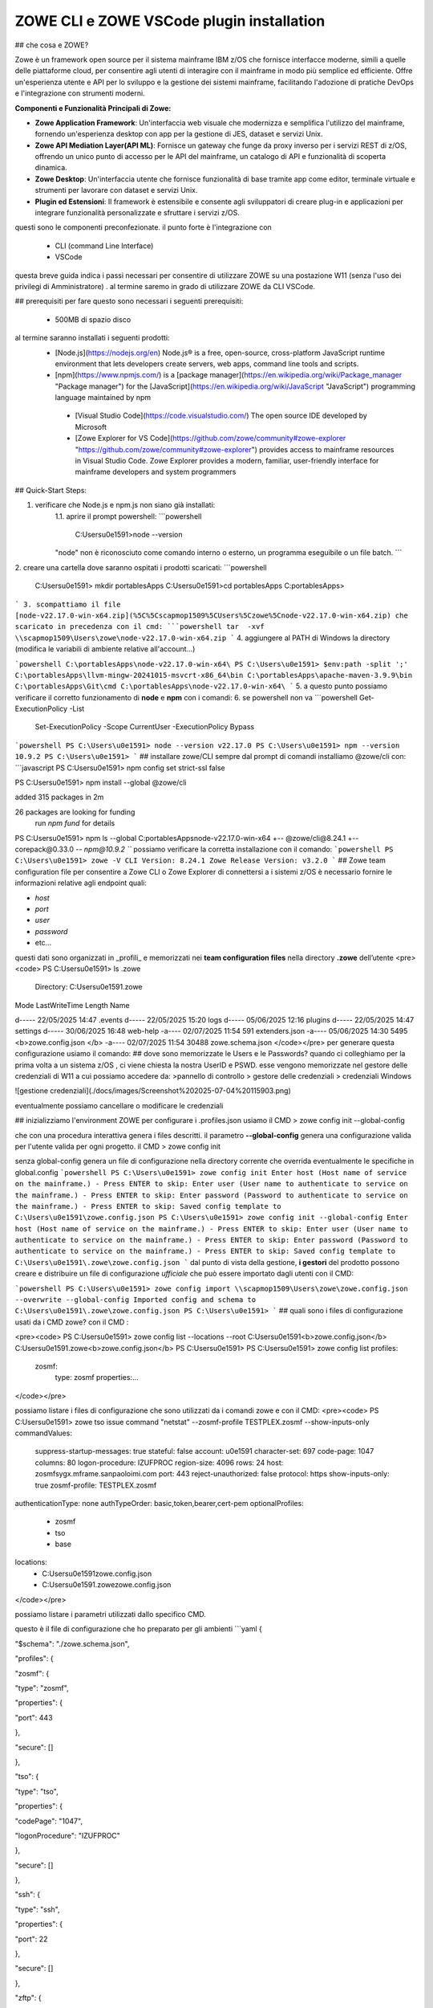 ZOWE CLI e ZOWE VSCode plugin installation
====================
## che cosa e ZOWE?  

Zowe è un framework open source per il sistema mainframe IBM z/OS che fornisce interfacce moderne, simili a quelle delle piattaforme cloud, per consentire agli utenti di interagire con il mainframe in modo più semplice ed efficiente. Offre un'esperienza utente e API per lo sviluppo e la gestione dei sistemi mainframe, facilitando l'adozione di pratiche DevOps e l'integrazione con strumenti moderni.

**Componenti e Funzionalità Principali di Zowe:**

-   **Zowe Application Framework**: Un'interfaccia web visuale che modernizza e semplifica l'utilizzo del mainframe, fornendo un'esperienza desktop con app per la gestione di JES, dataset e servizi Unix.
-   **Zowe API Mediation Layer(API ML)**: Fornisce un gateway che funge da proxy inverso per i servizi REST di z/OS, offrendo un unico punto di accesso per le API del mainframe, un catalogo di API e funzionalità di scoperta dinamica.
-   **Zowe Desktop**: Un'interfaccia utente che fornisce funzionalità di base tramite app come editor, terminale virtuale e strumenti per lavorare con dataset e servizi Unix.
-   **Plugin ed Estensioni**: Il framework è estensibile e consente agli sviluppatori di creare plug-in e applicazioni per integrare funzionalità personalizzate e sfruttare i servizi z/OS.
questi sono le componenti preconfezionate. il punto forte è l'integrazione con 

 - CLI (command Line Interface)
 -  VSCode

questa breve guida indica i passi necessari per consentire di utilizzare ZOWE su una postazione W11 (senza l'uso dei privilegi di Amministratore) .
al termine saremo in grado di utilizzare ZOWE da CLI VSCode.


## prerequisiti
per fare questo sono necessari i seguenti prerequisiti:
 
 - 500MB di spazio disco
 
al termine  saranno installati i seguenti prodotti:
 - [Node.js](https://nodejs.org/en) Node.js® is a free, open-source,   cross-platform JavaScript runtime environment that lets developers
   create servers, web apps, command line tools and scripts.
 
 -  [npm](https://www.npmjs.com/)  is a [package manager](https://en.wikipedia.org/wiki/Package_manager "Package manager") for the [JavaScript](https://en.wikipedia.org/wiki/JavaScript "JavaScript") programming language maintained by npm
 
   - [Visual Studio Code](https://code.visualstudio.com/)  The open source IDE  developed by Microsoft
   -  [Zowe Explorer for VS Code](https://github.com/zowe/community#zowe-explorer "https://github.com/zowe/community#zowe-explorer") provides access to mainframe resources in Visual Studio Code. Zowe Explorer provides a modern, familiar, user-friendly interface for mainframe developers and system programmers 
## Quick-Start Steps:

1. verificare che Node.js e npm.js non siano già installati:
	1.1. aprire il prompt powershell:
	```powershell
	 C:\Users\u0e1591>node --version
	"node" non è riconosciuto come comando interno o esterno, un programma eseguibile o un file batch.
	```
2. creare una cartella dove saranno ospitati i prodotti scaricati:
```powershell
	C:\Users\u0e1591> mkdir \portablesApps
	C:\Users\u0e1591>cd \portablesApps
	C:\portablesApps>
```
3. scompattiamo il file [node-v22.17.0-win-x64.zip](%5C%5Cscapmop1509%5CUsers%5Czowe%5Cnode-v22.17.0-win-x64.zip) che scaricato in precedenza con il cmd:
```powershell
tar  -xvf \\scapmop1509\Users\zowe\node-v22.17.0-win-x64.zip
```
4. aggiungere al PATH di Windows la directory (modifica le variabili di ambiente relative all'account...)

```powershell
C:\portablesApps\node-v22.17.0-win-x64\
PS C:\Users\u0e1591> $env:path -split ';'
C:\portablesApps\llvm-mingw-20241015-msvcrt-x86_64\bin
C:\portablesApps\apache-maven-3.9.9\bin
C:\portablesApps\Git\cmd
C:\portablesApps\node-v22.17.0-win-x64\
```
5. a questo punto possiamo verificare il corretto funzionamento di **node** e **npm** con i comandi:
6. se powershell non va
```powershell
Get-ExecutionPolicy -List
 Set-ExecutionPolicy -Scope CurrentUser -ExecutionPolicy Bypass
```powershell 
PS C:\Users\u0e1591> node --version
v22.17.0
PS C:\Users\u0e1591> npm --version
10.9.2
PS C:\Users\u0e1591>
```
## installare zowe/CLI
sempre dal prompt di comandi installiamo @zowe/cli con:
```javascript
PS C:\Users\u0e1591> npm config set strict-ssl false

PS C:\Users\u0e1591> npm install --global @zowe/cli

added 315 packages in 2m

26 packages are looking for funding
  run `npm fund` for details
PS C:\Users\u0e1591> npm ls --global
C:\portablesApps\node-v22.17.0-win-x64
+-- @zowe/cli@8.24.1
+-- corepack@0.33.0
`-- npm@10.9.2
```
possiamo verificare la corretta installazione con il comando:
```powershell
PS C:\Users\u0e1591> zowe -V
CLI Version: 8.24.1
Zowe Release Version: v3.2.0
```
## Zowe team configuration file
per consentire a Zowe CLI o Zowe Explorer di connettersi a i sistemi z/OS è necessario fornire le informazioni relative agli endpoint quali:

-   `host`
-   `port`
-   `user`
-   `password`
-   etc…
questi dati sono organizzati in _profili_ e memorizzati nei **team configuration files** nella directory **.zowe** dell’utente
<pre><code>
PS C:\Users\u0e1591> ls .zowe
    Directory: C:\Users\u0e1591\.zowe
Mode                 LastWriteTime         Length Name

d-----        22/05/2025     14:47                .events
d-----        22/05/2025     15:20                logs
d-----        05/06/2025     12:16                plugins
d-----        22/05/2025     14:47                settings
d-----        30/06/2025     16:48                web-help
-a----        02/07/2025     11:54            591 extenders.json
-a----        05/06/2025     14:30           5495 <b>zowe.config.json </b>
-a----        02/07/2025     11:54          30488 zowe.schema.json
</code></pre>
per generare questa configurazione usiamo il comando:
## dove sono memorizzate le Users e le Passwords?
quando ci colleghiamo per la prima volta a un sistema z/OS , ci viene chiesta la nostra UserID e PSWD. esse vengono memorizzate nel gestore delle credenziali di W11 a cui possiamo accedere da:
>pannello di controllo > gestore delle credenziali > credenziali Windows

![gestione credenziali](./docs/images/Screenshot%202025-07-04%20115903.png)

eventualmente possiamo cancellare o modificare le credenziali

## inizializziamo l'environment ZOWE
per configurare i .profiles.json usiamo il CMD
> zowe config init --global-config

che con una procedura interattiva genera i files descritti. il parametro **--global-config** genera una configurazione valida per l'utente valida per ogni progetto.
il CMD 
> zowe config init

senza global-config genera un file di configurazione nella directory corrente che overrida eventualmente le specifiche in global.config
```powershell
PS C:\Users\u0e1591> zowe config init
Enter host (Host name of service on the mainframe.) - Press ENTER to skip:
Enter user (User name to authenticate to service on the mainframe.) - Press ENTER to skip:
Enter password (Password to authenticate to service on the mainframe.) - Press ENTER to skip:
Saved config template to C:\Users\u0e1591\zowe.config.json
PS C:\Users\u0e1591> zowe config init --global-config
Enter host (Host name of service on the mainframe.) - Press ENTER to skip:
Enter user (User name to authenticate to service on the mainframe.) - Press ENTER to skip:
Enter password (Password to authenticate to service on the mainframe.) - Press ENTER to skip:
Saved config template to C:\Users\u0e1591\.zowe\zowe.config.json
```
dal punto di vista della gestione,  **i gestori** del prodotto possono creare e distribuire un file di configurazione *ufficiale* che può essere importato dagli utenti con il CMD:

```powershell
PS C:\Users\u0e1591> zowe config import \\scapmop1509\Users\zowe\zowe.config.json  --overwrite --global-config
Imported config and schema to C:\Users\u0e1591\.zowe\zowe.config.json
PS C:\Users\u0e1591>
```
## quali sono i files di configurazione usati da i CMD zowe?
con il CMD :

<pre><code>
PS C:\Users\u0e1591> zowe config list --locations --root
C:\Users\u0e1591\<b>zowe.config.json</b>
C:\Users\u0e1591\.zowe\<b>zowe.config.json</b>
PS C:\Users\u0e1591>
PS C:\Users\u0e1591> zowe config list
profiles:
  zosmf:
    type:       zosmf
    properties:...
</code></pre>

possiamo listare i files di configurazione che sono utilizzati da i comandi zowe e con il CMD:
<pre><code>
PS C:\Users\u0e1591> zowe tso issue command "netstat" --zosmf-profile TESTPLEX.zosmf --show-inputs-only
commandValues:
  suppress-startup-messages: true
  stateful:                  false
  account:                   u0e1591
  character-set:             697
  code-page:                 1047
  columns:                   80
  logon-procedure:           IZUFPROC
  region-size:               4096
  rows:                      24
  host:                      zosmfsygx.mframe.sanpaoloimi.com
  port:                      443
  reject-unauthorized:       false
  protocol:                  https
  show-inputs-only:          true
  zosmf-profile:             TESTPLEX.zosmf
authenticationType: none
authTypeOrder:      basic,token,bearer,cert-pem
optionalProfiles:
  - zosmf
  - tso
  - base
locations:
  - C:\Users\u0e1591\zowe.config.json
  - C:\Users\u0e1591\.zowe\zowe.config.json
</code></pre>

possiamo listare i parametri utilizzati dallo specifico CMD.

questo è il file di configurazione che ho preparato per gli ambienti 
```yaml
{

"$schema": "./zowe.schema.json",

"profiles": {

"zosmf": {

"type": "zosmf",

"properties": {

"port": 443

},

"secure": []

},

"tso": {

"type": "tso",

"properties": {

"codePage": "1047",

"logonProcedure": "IZUFPROC"

},

"secure": []

},

"ssh": {

"type": "ssh",

"properties": {

"port": 22

},

"secure": []

},

"zftp": {

"type": "zftp",

"properties": {

"port": 21,

"secureFtp": false

},

"secure": []

},

"global_base": {

"type": "base",

"properties": {

"account":"u0e1591",

"host": "",

"rejectUnauthorized": true

},

"secure": [

"user",

"password"

]

},

"AMVS": {

"properties": {

"host": "zosmfsygx.mframe.sanpaoloimi.com"

},

"secure": [

"user",

"password"

],

"profiles": {

"zosmf": {

"type": "zosmf",

"properties": {

"protocol": "https",

"rejectUnauthorized": false,

"port": 443

}

},

"tso": {

"type": "tso",

"properties": {

"rejectUnauthorized": false,

"codePage": "1047",

"logonProcedure": "IZUFPROC"

},

"secure": []

},

"zftp": {

"type": "zftp",

"properties": {

"host": "MVSCONS.mframe.sanpaoloimi.com",

"rejectUnauthorized": false,

"port": 21,

"secureFtp": false

}

},

"ssh": {

"type": "ssh",

"properties": {

"port": 22

},

"secure": []

}

}

},

"SYSC": {

"properties": {

"host": "zosmfsygx.mframe.sanpaoloimi.com"

},

"secure": [

"user",

"password"

],

"profiles": {

"zosmf": {

"type": "zosmf",

"properties": {

"protocol": "https",

"rejectUnauthorized": false,

"port": 443

}

},

"tso": {

"type": "tso",

"properties": {

"rejectUnauthorized": false,

"codePage": "1047",

"logonProcedure": "IZUFPROC"

},

"secure": []

},

"zftp": {

"type": "zftp",

"properties": {

"host": "sysc.fideuram.bancafideuram.it",

"rejectUnauthorized": false,

"port": 21,

"secureFtp": false

}

},

"ssh": {

"type": "ssh",

"properties": {

"port": 22

},

"secure": []

}

}

},

"TESTPLEX": {

"properties": {

"host": "zosmfsygx.mframe.sanpaoloimi.com"

},

"secure": [

"user",

"password"

],

"profiles": {

"zosmf": {

"type": "zosmf",

"properties": {

"protocol": "https",

"rejectUnauthorized": false,

"port": 443

}

},

"tso": {

"type": "tso",

"properties": {

"rejectUnauthorized": false,

"codePage": "1047",

"logonProcedure": "IZUFPROC"

},

"secure": []

},

"zftp": {

"type": "zftp",

"properties": {

"host": "syg0.mframe.sanpaoloimi.com",

"rejectUnauthorized": false,

"port": 21,

"secureFtp": false

}

},

"ssh": {

"type": "ssh",

"properties": {

"port": 22

},

"secure": []

}

}

},

"SVILPLEX": {

"properties": {

"host": "zosmfsyax.mframe.sanpaoloimi.com"

},

"secure": [

"user",

"password"

],

"profiles": {

"zosmf": {

"type": "zosmf",

"properties": {

"protocol": "https",

"rejectUnauthorized": false,

"port": 443

}

},

"zftp": {

"type": "zftp",

"properties": {

"host": "sya0.mframe.sanpaoloimi.com",

"rejectUnauthorized": false,

"port": 21,

"secureFtp": false

}

},

"tso": {

"type": "tso",

"properties": {

"codePage": "1047",

"rejectUnauthorized": false,

"logonProcedure": "IZUFPROC"

},

"secure": []

},

"ssh": {

"type": "ssh",

"properties": {

"port": 22

},

"secure": []

}

}

},

"OPERPLEX": {

"properties": {

"host": "zosmfsybx.mframe.sanpaoloimi.com"

},

"secure": [

"user",

"password"

],

"profiles": {

"zosmf": {

"type": "zosmf",

"properties": {

"protocol": "https",

"rejectUnauthorized": false,

"port": 443

}

},

"zftp": {

"type": "zftp",

"properties": {

"host": "syb0.mframe.sanpaoloimi.com",

"rejectUnauthorized": false,

"port": 21,

"secureFtp": false

}

},

"tso": {

"type": "tso",

"properties": {

"codePage": "1047",

"rejectUnauthorized": false,

"logonProcedure": "IZUFPROC"

},

"secure": []

},

"ssh": {

"type": "ssh",

"properties": {

"port": 22

},

"secure": []

}

}

},

"HIGHPLEX": {

"properties": {

"host": "zosmfsymx.mframe.sanpaoloimi.com"

},

"secure": [

"user",

"password"

],

"profiles": {

"zosmf": {

"type": "zosmf",

"properties": {

"protocol": "https",

"rejectUnauthorized": false,

"port": 443

}

},

"zftp": {

"type": "zftp",

"properties": {

"host": "sym0.mframe.sanpaoloimi.com",

"rejectUnauthorized": false,

"port": 21,

"secureFtp": false

}

},

"tso": {

"type": "tso",

"properties": {

"codePage": "1047",

"rejectUnauthorized": false,

"logonProcedure": "IZUFPROC"

},

"secure": []

},

"ssh": {

"type": "ssh",

"properties": {

"port": 22

},

"secure": []

}

}

}

},

"defaults": {

"zosmf": "TESTPLEX.zosmf",

"tso": "tso",

"ssh": "ssh",

"rse": "rse",

"zftp": "zftp",

"base": "global_base"

},

"autoStore": true

}
```
## Zowe CLI FTP plugin
<pre><code>
PS C:\Users\u0e1591> zowe plugins install @zowe/zos-ftp-for-zowe-cli@latest
Plug-ins within the Imperative CLI Framework can legitimately gain
control of the zowe CLI application during the execution of every command.
Install 3rd party plug-ins at your own risk.
</code></pre>

## diamo i primi CMD
eseguiamo il  semplice CMD TSO LU sull'ambiente TESTPLEX. la sintassi è:
<pre><code>
PS C:\Users\u0e1591> <b>zowe tso issue command "LU" --zosmf-profile TESTPLEX.zosmf</b>
Some required connection properties have not been specified in your Zowe client configuration. Therefore, you
will be asked for the connection properties that are required to complete your command.

Enter the user name for your service (will be hidden):
Enter the password for your service (will be hidden):
Stored properties in C:\Users\u0e1591\zowe.config.json: user, password
USER=U0E1591  NAME=GIOLITO-TECHNITES     OWNER=U011441   CREATED=04.142
 DEFAULT-GROUP=GSY0G000 PASSDATE=25.147 PASS-INTERVAL=N/A PHRASEDATE=N/A
</code></pre>

## VSCode 
l'istallazione dell'IDE  VSCode ci permette di interagire con i CMD Zowe senza conoscerne la sintassi e di poter visualizzare files z/OS, USS, code jes2 ed altro  dentro l'applicazione.
l'installazione parte da:
[VSCode download partable](https://code.visualstudio.com/download#)
unzip in \portablesApps

oppure dalla versione da me scaricata su \\\scapmop1509

<pre><code>
PS C:\portablesApps> mkdir VSCode-win32-x64-1.104.3
PS cd .\VSCode-win32-x64-1.104.3\
PS C:\portablesApps\VSCode-win32-x64-1.104.3> tar  -xvf \\scapmop1509\Users\zowe\VSCode-win32-x64-1.104.3.zip

</code></pre>
_______________________________________________________________
Location = https://registry.npmjs.org/

Installed plugin name = '@zowe/zos-ftp-for-zowe-cli'

_____ Validation results for plugin '@zowe/zos-ftp-for-zowe-cli' _____
This plugin was successfully validated. Enjoy the plugin.
</code></pre>

possiamo ora utilizzare il profilo 
>  --zftp-profile SVILPLEX.zftp

per listare i nostri files sotto la cartella /u/users
<pre><code>
PS C:\Users\u0e1591> zowe zos-ftp list uss "/u/u0e1591/stopx37" --zftp-profile SVILPLEX.zftp
Some required connection properties have not been specified in your Zowe client configuration. Therefore, you
will be asked for the connection properties that are required to complete your command.

Enter the user name for your service (will be hidden):
Enter the password for your service (will be hidden):
Stored properties in C:\Users\u0e1591\zowe.config.json: user, password
PS C:\Users\u0e1591> zowe zos-ftp list uss "/u/u0e1591/stopx37" --zftp-profile SVILPLEX.zftp
PS C:\Users\u0e1591> zowe zos-ftp list uss "/u/u0e1591/" --zftp-profile SVILPLEX.zftp
APP1.both.amblist                          89792    U0E1591 GDFSGRP -rw-r--r--
CACERT02.ca.cer                            1819     U0E1591 GDFSGRP -rw-------
CACERT02.caE.cer                           1796     U0E1591 GDFSGRP -rw-r--r--
CAROOT02.ca.cer                            1354     U0E1591 GDFSGRP -rw-------
</code></pre>

zowe plugins install @zowe/zos-ftp-for-zowe-cli@latest
## le WEB Interfaces
### Eureka
partiamo da eureka:
Eureka è un servizio basato su REST utilizzato principalmente per localizzare i servizi.

Gli endpoint Eureka vengono utilizzati per registrare un servizio con l'API ML Discovery Service. Gli endpoint vengono inoltre utilizzati per inviare un heartbeat periodico al Discovery Service per indicare che il servizio integrato è disponibile.

https://192.168.62.7:7553/

### APIML
  
L'API Mediation Layer fornisce un singolo punto di accesso per le API REST dei servizi mainframe.

https://192.168.62.7:7554/apicatalog/api/v1/#/dashboard

### API Catalog

https://192.168.62.7:7554/zlux/ui/v1/ZLUX/plugins/org.zowe.zlux.bootstrap/web/

https://192.168.62.7:7552/apicatalog/#/login

### ZLUX
https://192.168.62.7:7554/zlux/ui/v1/ZLUX/plugins/org.zowe.zlux.bootstrap/web/
<!--stackedit_data:
eyJwcm9wZXJ0aWVzIjoic3RhdHVzOiBkcmFmdFxuIiwiaGlzdG
9yeSI6Wy05MzgwMTU0NjEsODE5NjIwNzA4LDIwMzg4MDQ2OTgs
NzY1MzMwMjU0LC0xNTEwMzM5MDEyLDUyNzM0MTU0NywtMTcyNT
cwMzI5NiwxMDY1MTk2MjM1LC0xMTg3NjY3MDMyLDE3Nzc5OTQ1
OTgsMzk3ODM4NTI4LDEyMDk5Njg1NjIsLTExMDAwMjY4ODAsOT
M3MjcxMjQ1LC0xNDU3ODkxNzIwLC0xNjExMTIxNzY0LDgxODI5
NzQyMCw4NDA0MjY5NjQsLTIwOTQwNzI1MTksLTE5OTc1ODkwND
VdfQ==
-->